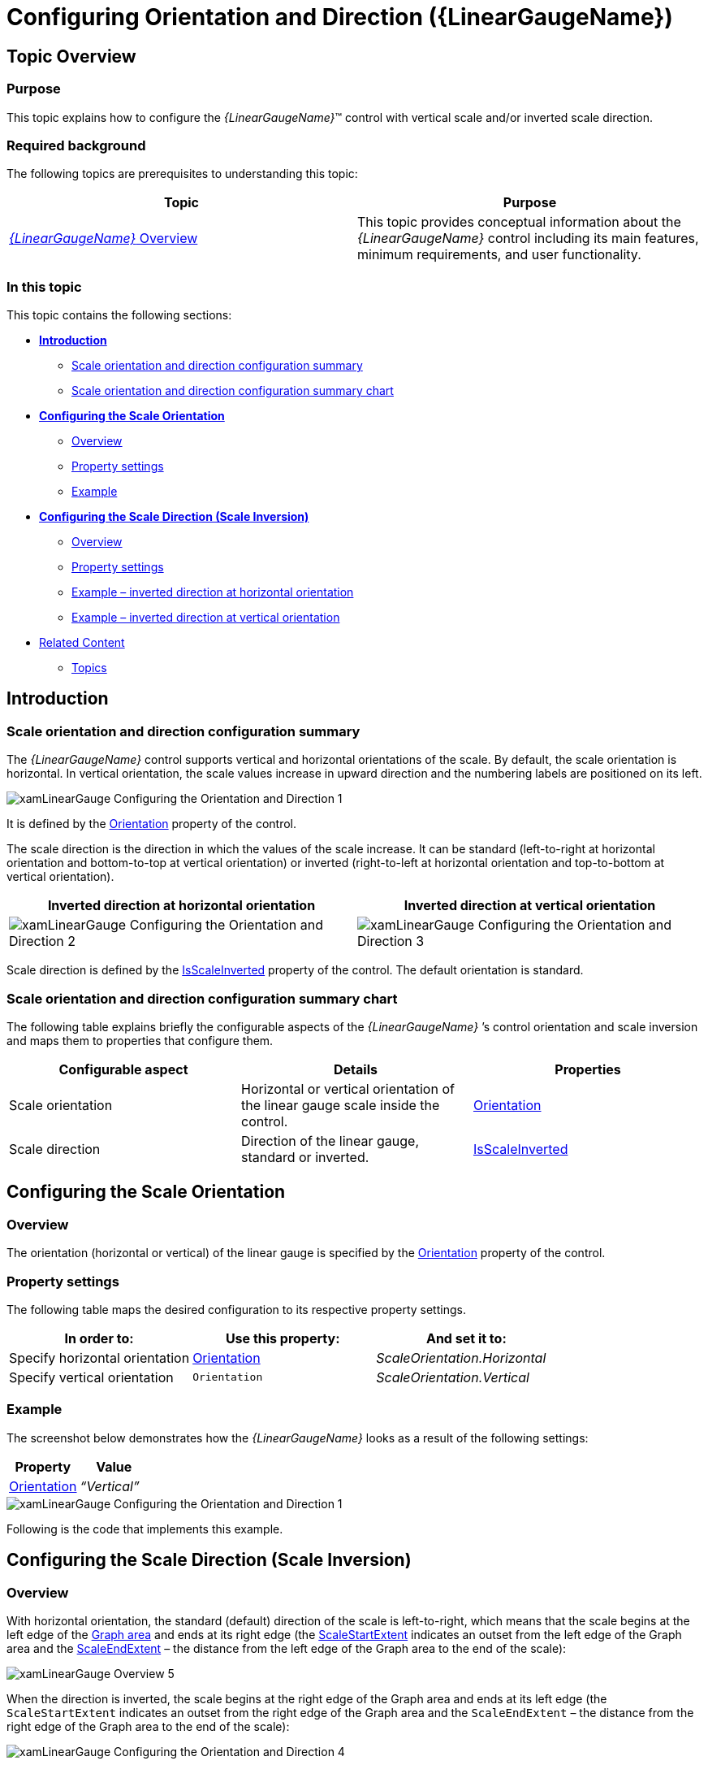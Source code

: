 ﻿////
|metadata|
{
    "name": "lineargauge-configuring-orientation-and-direction",
    "controlName": ["{LinearGaugeName}"],
    "tags": ["Charting","How Do I","Layouts"],
    "guid": "95412c4b-28ce-4001-b1e5-8c97e5ff4beb",
    "buildFlags": [],
    "createdOn": "2014-06-05T19:53:12.0488874Z"
}
|metadata|
////

= Configuring Orientation and Direction ({LinearGaugeName})

== Topic Overview

=== Purpose

This topic explains how to configure the  _{LinearGaugeName}_™ control with vertical scale and/or inverted scale direction.

=== Required background

The following topics are prerequisites to understanding this topic:

[options="header", cols="a,a"]
|====
|Topic|Purpose

| link:lineargauge-overview.html[ _{LinearGaugeName}_ Overview]
|This topic provides conceptual information about the _{LinearGaugeName}_ control including its main features, minimum requirements, and user functionality.

ifdef::sl,wpf,win-universal[]
| link:lineargauge-adding.html[Adding _{LinearGaugeName}_ ]
|This topic explains how to add the _{LinearGaugeName}_ control to a {PlatformName} application.
endif::sl,wpf,win-universal[]

ifdef::xamarin[]
| pick:[xamarin=" link:xamarin-adding-linear-gauge.html[Adding {LinearGaugeName}]"] 
|This topic explains how to add the _{LinearGaugeName}_ control to a {PlatformName} application.
endif::xamarin[]

ifdef::android[]
| pick:[android=" link:android-adding-linear-gauge.html[Adding {LinearGaugeName}]"] 
|This topic explains how to add the _{LinearGaugeName}_ control to a {PlatformName} application.
endif::android[]

|====

=== In this topic

This topic contains the following sections:

*  *<<Introduction,Introduction>>*

** <<ScaleConfigSummary,Scale orientation and direction configuration summary>>
** <<ScaleConfigSummaryChart,Scale orientation and direction configuration summary chart>>

*  *<<ConfigScaleOrientation,Configuring the Scale Orientation>>*

** <<OrientationOverview,Overview>>
** <<OrientationPropertySettings,Property settings>>
** <<OrientationExample,Example>>

*  *<<ConfigScaleDirection,Configuring the Scale Direction (Scale Inversion)>>*

** <<DirectionOverview,Overview>>
** <<DirectionPropertySettings,Property settings>>
** <<DirectionExampleHorizontal,Example – inverted direction at horizontal orientation>>
** <<DirectionExampleVertical,Example – inverted direction at vertical orientation>>

* <<RelatedContent, Related Content >>

** <<Topics,Topics>>

ifdef::sl,wpf[]
** <<Samples,Samples>>

endif::sl,wpf[]

[[Introduction]]
== Introduction

[[ScaleConfigSummary]]

=== Scale orientation and direction configuration summary

The  _{LinearGaugeName}_   control supports vertical and horizontal orientations of the scale. By default, the scale orientation is horizontal. In vertical orientation, the scale values increase in upward direction and the numbering labels are positioned on its left.

image::images/xamLinearGauge_Configuring_the_Orientation_and_Direction_1.png[]

It is defined by the link:{LinearGaugeLink}.{LinearGaugeName}{ApiProp}orientation.html[Orientation] property of the control.

The scale direction is the direction in which the values of the scale increase. It can be standard (left-to-right at horizontal orientation and bottom-to-top at vertical orientation) or inverted (right-to-left at horizontal orientation and top-to-bottom at vertical orientation).

[options="header", cols="a,a"]
|====
|Inverted direction at horizontal orientation|Inverted direction at vertical orientation

|image::images/xamLinearGauge_Configuring_the_Orientation_and_Direction_2.png[]
|image::images/xamLinearGauge_Configuring_the_Orientation_and_Direction_3.png[]

|====

Scale direction is defined by the link:{LinearGaugeLink}.{LinearGaugeName}{ApiProp}isscaleinverted.html[IsScaleInverted] property of the control. The default orientation is standard.

[[ScaleConfigSummaryChart]]

=== Scale orientation and direction configuration summary chart

The following table explains briefly the configurable aspects of the  _{LinearGaugeName}_  ’s control orientation and scale inversion and maps them to properties that configure them.

[options="header", cols="a,a,a"]
|====
|Configurable aspect|Details|Properties

|[[_Hlk356484826]] 

Scale orientation
|Horizontal or vertical orientation of the linear gauge scale inside the control.
| link:{LinearGaugeLink}.{LinearGaugeName}{ApiProp}orientation.html[Orientation]

|Scale direction
|Direction of the linear gauge, standard or inverted.
| link:{LinearGaugeLink}.{LinearGaugeName}{ApiProp}isscaleinverted.html[IsScaleInverted]

|====

[[ConfigScaleOrientation]]
== Configuring the Scale Orientation

[[OrientationOverview]]

=== Overview

The orientation (horizontal or vertical) of the linear gauge is specified by the link:{LinearGaugeLink}.{LinearGaugeName}{ApiProp}orientation.html[Orientation] property of the control.

[[OrientationPropertySettings]]

=== Property settings

The following table maps the desired configuration to its respective property settings.

[options="header", cols="a,a,a"]
|====
|In order to:|Use this property:|And set it to:

|[[_Hlk362980085]] 

Specify horizontal orientation
| link:{LinearGaugeLink}.{LinearGaugeName}{ApiProp}orientation.html[Orientation]
| _ScaleOrientation.Horizontal_ 

|Specify vertical orientation
|`Orientation`
| _ScaleOrientation.Vertical_ 

|====

[[OrientationExample]]

=== Example

The screenshot below demonstrates how the  _{LinearGaugeName}_   looks as a result of the following settings:

[options="header", cols="a,a"]
|====
|Property|Value

| link:{LinearGaugeLink}.{LinearGaugeName}{ApiProp}orientation.html[Orientation]
| _“Vertical”_ 

|====

image::images/xamLinearGauge_Configuring_the_Orientation_and_Direction_1.png[]

Following is the code that implements this example.

ifdef::xaml[]

*In XAML:*

[source,xaml]
----
<ig:{LinearGaugeName}
    Orientation="Vertical" />
----

endif::xaml[]

ifdef::sl[]

*In C#:*

[source,csharp]
----
linearGauge.Orientation = LinearScaleOrientation.Vertical;
----

endif::sl[]

ifdef::wpf[]

*In C#:*

[source,csharp]
----
linearGauge.Orientation = LinearScaleOrientation.Vertical;
----

endif::wpf[]

ifdef::win-forms[]

*In C#:*

[source,csharp]
----
linearGauge.Orientation = LinearScaleOrientation.Vertical;
----

endif::win-forms[]

ifdef::win-universal[]

*In C#:*

[source,csharp]
----
linearGauge.Orientation = LinearScaleOrientation.Vertical;
----

endif::win-universal[]

ifdef::xamarin[]

*In C#:*

[source,csharp]
----
linearGauge.Orientation = LinearScaleOrientation.Vertical;
----

endif::xamarin[]

ifdef::sl[]

*In Visual Basic:*

[source,vb]
----
linearGauge.Orientation = LinearScaleOrientation.Vertical
----

endif::sl[]

ifdef::wpf[]

*In Visual Basic:*

[source,vb]
----
linearGauge.Orientation = LinearScaleOrientation.Vertical
----

endif::wpf[]

ifdef::win-forms[]

*In Visual Basic:*

[source,vb]
----
linearGauge.Orientation = LinearScaleOrientation.Vertical
----

endif::win-forms[]

ifdef::win-universal[]

*In Visual Basic:*

[source,vb]
----
linearGauge.Orientation = LinearScaleOrientation.Vertical
----

endif::win-universal[]

ifdef::xamarin[]

*In Visual Basic:*

[source,vb]
----
linearGauge.Orientation = LinearScaleOrientation.Vertical
----

endif::xamarin[]

ifdef::android[]

*In Java:*

[source,js]
----
linearGauge.setOrientation(LinearScaleOrientation.VERTICAL);
----

endif::android[]

[[ConfigScaleDirection]]
== Configuring the Scale Direction (Scale Inversion)

[[DirectionOverview]]

=== Overview

With horizontal orientation, the standard (default) direction of the scale is left-to-right, which means that the scale begins at the left edge of the link:lineargauge-overview.html#_GraphAreaLink[Graph area] and ends at its right edge (the link:{LinearGaugeLink}.{LinearGaugeName}{ApiProp}scalestartextent.html[ScaleStartExtent] indicates an outset from the left edge of the Graph area and the link:{LinearGaugeLink}.{LinearGaugeName}{ApiProp}scaleendextent.html[ScaleEndExtent] – the distance from the left edge of the Graph area to the end of the scale):

image::images/xamLinearGauge_Overview_5.png[]

When the direction is inverted, the scale begins at the right edge of the Graph area and ends at its left edge (the `ScaleStartExtent` indicates an outset from the right edge of the Graph area and the `ScaleEndExtent` – the distance from the right edge of the Graph area to the end of the scale):

image::images/xamLinearGauge_Configuring_the_Orientation_and_Direction_4.png[]

With vertical orientation, the standard (default) direction of the scale is bottom-to-top, which means that the scale begins at the bottom of the Graph area and ends at its top (the `ScaleStartExtent` indicates an outset from the bottom edge of the Graph area and the `ScaleEndExtent` – the distance from the bottom edge of the Graph area to the end of the scale):

image::images/xamLinearGauge_Configuring_the_Orientation_and_Direction_5.png[]

When the direction is inverted, the scale begins at the top edge of the Graph area and ends at its bottom edge (the `ScaleStartExtent` indicates an outset from the top edge of the Graph area and the `ScaleEndExtent` – the distance from the top edge of the Graph area to the end of the scale):

image::images/xamLinearGauge_Configuring_the_Orientation_and_Direction_6.png[]

[[DirectionPropertySettings]]

=== Property settings

The following table maps the desired configuration to its respective property settings.

[options="header", cols="a,a,a"]
|====
|In order to:|Use this property:|And set it to:

|Configure standard direction
| link:{LinearGaugeLink}.{LinearGaugeName}{ApiProp}isscaleinverted.html[IsScaleInverted]
| _“false”_ 

|Configure inverted direction
|`IsScaleInverted`
| _“true”_ 

|====

[[DirectionExampleHorizontal]]

=== Example – inverted direction at horizontal orientation

The screenshot below demonstrates how the  _{LinearGaugeName}_   looks as a result of the following settings:

[options="header", cols="a,a"]
|====
|Property|Value

| link:{LinearGaugeLink}.{LinearGaugeName}{ApiProp}isscaleinverted.html[IsScaleInverted]
| _“true”_ 

| link:{LinearGaugeLink}.{LinearGaugeName}{ApiProp}orientation.html[Orientation]
| _“Horizontal”_ 

|====

image::images/xamLinearGauge_Configuring_the_Orientation_and_Direction_2.png[]

Following is the code that implements this example.

ifdef::xaml[]

*In XAML:*

[source,xaml]
----
<ig:{LinearGaugeName}
    Orientation="Horizontal"
    IsScaleInverted="True" />
----

endif::xaml[]

ifdef::sl[]

*In C#:*

[source,csharp]
----
linearGauge.Orientation = LinearScaleOrientation.Horizontal;
linearGauge.IsScaleInverted = true;
----

endif::sl[]

ifdef::wpf[]

*In C#:*

[source,csharp]
----
linearGauge.Orientation = LinearScaleOrientation.Horizontal;
linearGauge.IsScaleInverted = true;
----

endif::wpf[]

ifdef::win-forms[]

*In C#:*

[source,csharp]
----
linearGauge.Orientation = LinearScaleOrientation.Horizontal;
linearGauge.IsScaleInverted = true;
----

endif::win-forms[]

ifdef::win-universal[]

*In C#:*

[source,csharp]
----
linearGauge.Orientation = LinearScaleOrientation.Horizontal;
linearGauge.IsScaleInverted = true;
----

endif::win-universal[]

ifdef::xamarin[]

*In C#:*

[source,csharp]
----
linearGauge.Orientation = LinearScaleOrientation.Horizontal;
linearGauge.IsScaleInverted = true;
----

endif::xamarin[]

ifdef::sl[]

*In Visual Basic:*

[source,vb2]
----
linearGauge.Orientation = LinearScaleOrientation.Horizontal
linearGauge.IsScaleInverted = True
----

endif::sl[]

ifdef::wpf[]

*In Visual Basic:*

[source,vb2]
----
linearGauge.Orientation = LinearScaleOrientation.Horizontal
linearGauge.IsScaleInverted = True
----

endif::wpf[]

ifdef::win-forms[]

*In Visual Basic:*

[source,vb2]
----
linearGauge.Orientation = LinearScaleOrientation.Horizontal
linearGauge.IsScaleInverted = True
----

endif::win-forms[]

ifdef::win-universal[]

*In Visual Basic:*

[source,vb2]
----
linearGauge.Orientation = LinearScaleOrientation.Horizontal
linearGauge.IsScaleInverted = True
----

endif::win-universal[]

ifdef::xamarin[]

*In Visual Basic:*

[source,vb2]
----
linearGauge.Orientation = LinearScaleOrientation.Horizontal
linearGauge.IsScaleInverted = True
----

endif::xamarin[]

ifdef::android[]

*In Java:*

[source,js]
----
linearGauge.setOrientation(LinearScaleOrientation.HORIZONTAL);
linearGauge.setIsScaleInverted(Boolean.TRUE);
----

endif::android[]

[[DirectionExampleVertical]]

=== Example – inverted direction at vertical orientation

The screenshot below demonstrates how the  _{LinearGaugeName}_   looks as a result of the following settings:

[options="header", cols="a,a"]
|====
|Property|Value

| link:{LinearGaugeLink}.{LinearGaugeName}{ApiProp}isscaleinverted.html[IsScaleInverted]
| _“true”_ 

| link:{LinearGaugeLink}.{LinearGaugeName}{ApiProp}orientation.html[Orientation]
| _“Vertical”_ 

|====

image::images/xamLinearGauge_Configuring_the_Orientation_and_Direction_3.png[]

Following is the code that implements this example.

ifdef::xaml[]

*In XAML:*

[source,xaml]
----
<ig:{LinearGaugeName}
    Orientation="Vertical" 
    IsScaleInverted="True" />
----

endif::xaml[]

ifdef::sl[]

*In C#:*

[source,csharp]
----
linearGauge.Orientation = LinearScaleOrientation.Vertical;
linearGauge.IsScaleInverted = true;
----

endif::sl[]

ifdef::wpf[]

*In C#:*

[source,csharp]
----
linearGauge.Orientation = LinearScaleOrientation.Vertical;
linearGauge.IsScaleInverted = true;
----

endif::wpf[]

ifdef::win-forms[]

*In C#:*

[source,csharp]
----
linearGauge.Orientation = LinearScaleOrientation.Vertical;
linearGauge.IsScaleInverted = true;
----

endif::win-forms[]

ifdef::win-universal[]

*In C#:*

[source,csharp]
----
linearGauge.Orientation = LinearScaleOrientation.Vertical;
linearGauge.IsScaleInverted = true;
----

endif::win-universal[]

ifdef::xamarin[]

*In C#:*

[source,csharp]
----
linearGauge.Orientation = LinearScaleOrientation.Vertical;
linearGauge.IsScaleInverted = true;
----

endif::xamarin[]


ifdef::sl[]

*In Visual Basic:*

[source,vb3]
----
linearGauge.Orientation = LinearScaleOrientation.Vertical
linearGauge.IsScaleInverted = True
----

endif::sl[]

ifdef::wpf[]

*In Visual Basic:*

[source,vb3]
----
linearGauge.Orientation = LinearScaleOrientation.Vertical
linearGauge.IsScaleInverted = True
----

endif::wpf[]

ifdef::win-forms[]

*In Visual Basic:*

[source,vb3]
----
linearGauge.Orientation = LinearScaleOrientation.Vertical
linearGauge.IsScaleInverted = True
----

endif::win-forms[]


ifdef::win-universal[]

*In Visual Basic:*

[source,vb3]
----
linearGauge.Orientation = LinearScaleOrientation.Vertical
linearGauge.IsScaleInverted = True
----

endif::win-universal[]

ifdef::xamarin[]

*In Visual Basic:*

[source,vb3]
----
linearGauge.Orientation = LinearScaleOrientation.Vertical
linearGauge.IsScaleInverted = True
----

endif::xamarin[]

ifdef::android[]

*In Java:*

[source,js2]
----
linearGauge.setOrientation(LinearScaleOrientation.VERTICAL);
linearGauge.setIsScaleInverted(Boolean.TRUE);
----

endif::android[]

[[RelatedContent]]
== Related Content

[[Topics]]

=== Topics

[options="header", cols="a,a"]
|====
|Topic|Purpose

| link:lineargauge-configuring-the-visual-elements.html[Configuring the Visual Elements ( _{LinearGaugeName}_ )]
|This is a group of topics covering in detail the visual elements the _{LinearGaugeName}_ control (like the scale elements, performance bar, comparative marker and ranges, etc.) and explaining, with code examples, how to configure them.

|====

ifdef::sl,wpf[]

[[Samples]]

=== Samples

ifdef::sl,wpf[]

The following samples provide additional information related to this topic.

[cols="a,a"]
|====
ifdef::sl,wpf[]
|Sample|Purpose
endif::sl,wpf[]

ifdef::sl,wpf[]
|
ifdef::sl[] 

link:{SamplesURL}/linear-gauge/#/vertical-orientation[Vertical Orientation] 

endif::sl[] 

ifdef::wpf[] 

link:{SamplesURL}/linear-gauge/vertical-orientation[Vertical Orientation] 

endif::wpf[]
|This sample demonstrates changing the orientation of the linear gauge and inverting the scale.
endif::sl,wpf[]

|====

endif::sl,wpf[]

endif::sl,wpf[]